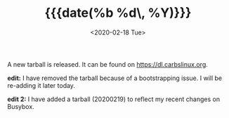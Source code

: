 #+TITLE: {{{date(%b %d\, %Y)}}}
#+DATE: <2020-02-18 Tue>

A new tarball is released. It can be found on [[https://dl.carbslinux.org]].

**edit:** I have removed the tarball because of a bootstrapping issue. I will be
re-adding it later today.

**edit 2:** I have added a tarball (20200219) to reflect my recent changes on
Busybox.
